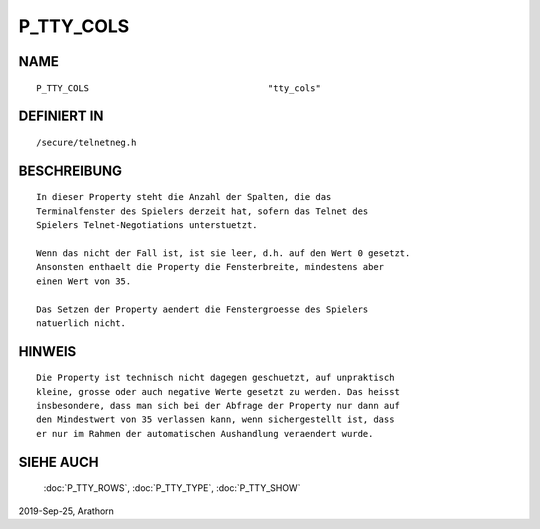 P_TTY_COLS
==========

NAME
----
::

    P_TTY_COLS                                  "tty_cols"

DEFINIERT IN
------------
::

    /secure/telnetneg.h

BESCHREIBUNG
------------
::

    In dieser Property steht die Anzahl der Spalten, die das
    Terminalfenster des Spielers derzeit hat, sofern das Telnet des
    Spielers Telnet-Negotiations unterstuetzt. 
    
    Wenn das nicht der Fall ist, ist sie leer, d.h. auf den Wert 0 gesetzt.
    Ansonsten enthaelt die Property die Fensterbreite, mindestens aber
    einen Wert von 35.
    
    Das Setzen der Property aendert die Fenstergroesse des Spielers
    natuerlich nicht.

HINWEIS
-------
::
    
    Die Property ist technisch nicht dagegen geschuetzt, auf unpraktisch
    kleine, grosse oder auch negative Werte gesetzt zu werden. Das heisst 
    insbesondere, dass man sich bei der Abfrage der Property nur dann auf
    den Mindestwert von 35 verlassen kann, wenn sichergestellt ist, dass 
    er nur im Rahmen der automatischen Aushandlung veraendert wurde.
  

SIEHE AUCH
----------

    :doc:`P_TTY_ROWS`, :doc:`P_TTY_TYPE`, :doc:`P_TTY_SHOW`

2019-Sep-25, Arathorn

